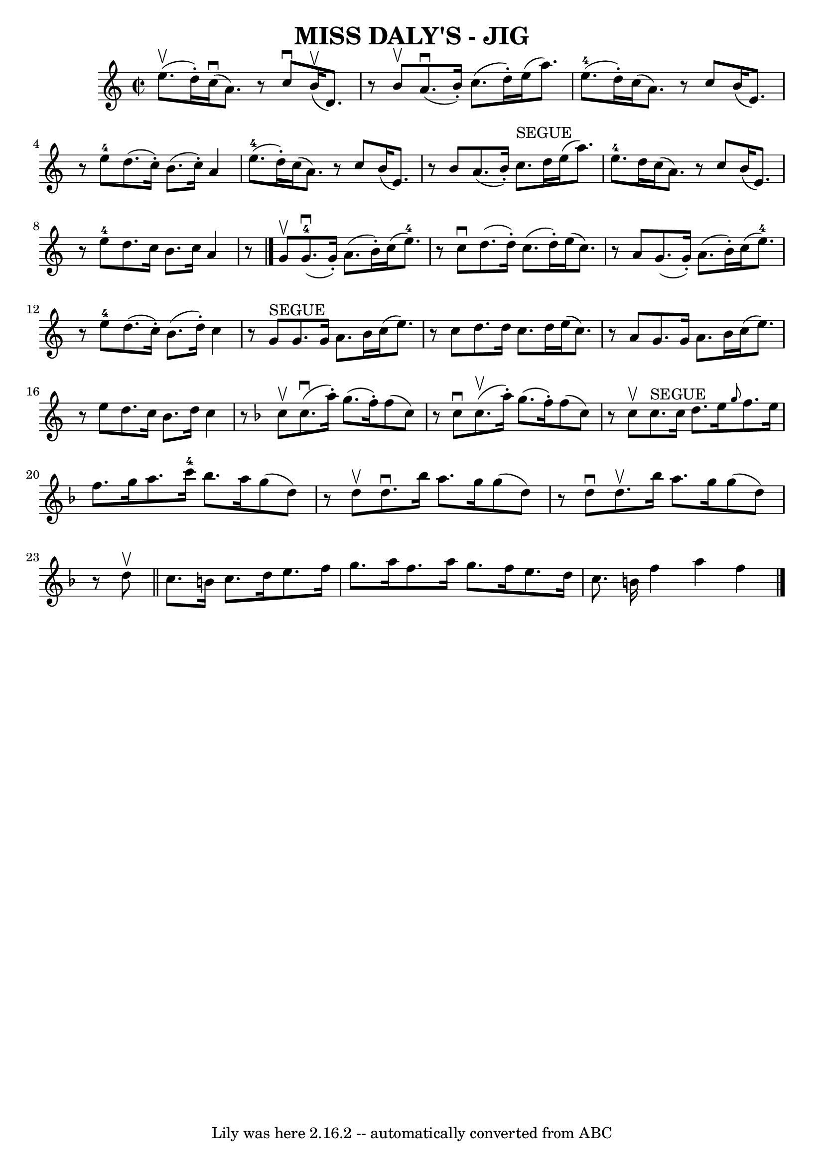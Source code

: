 \version "2.7.40"
\header {
	book = "Ryan's Mammoth Collection of Fiddle Tunes"
	crossRefNumber = "1"
	footnotes = ""
	tagline = "Lily was here 2.16.2 -- automatically converted from ABC"
	title = "MISS DALY'S - JIG"
}
voicedefault =  {
\set Score.defaultBarType = "empty"

\override Staff.TimeSignature #'style = #'C
 \time 2/2 \key a \minor e''8. (^\upbow d''16 -.)       |
     
c''16 (^\downbow a'8.)   r8 c''8^\downbow b'16 (^\upbow d'8.)   
r8 b'8^\upbow   |
 a'8. (^\downbow b'16 -.) c''8. (d''16 -. 
-) e''16 (a''8.) e''8.-4(d''16 -.)       |
 c''16 (
 a'8.)   r8 c''8 b'16 (e'8.)   r8 e''8-4   |
 d''8. (
 c''16 -.) b'8. (c''16 -.) a'4 e''8.-4(d''16 -.)   
|
     |
 c''16 (a'8.)   r8 c''8 b'16 (e'8.)   r8 
b'8    |
 a'8. (b'16 -.) c''8.^"SEGUE" d''16 e''16 (
a''8.) e''8.-4 d''16        |
 c''16 (a'8.)   r8 c''8 
 b'16 (e'8.)   r8 e''8-4   |
 d''8. c''16 b'8.    
c''16 a'4    r8   \bar "|." g'8^\upbow       |
 g'8. 
-4(^\downbow g'16 -.) a'8. (b'16 -.) c''16 (e''8.-4)   
r8 c''8^\downbow   |
 d''8. (d''16 -.) c''8. (d''16 -.)   
e''16 (c''8.)   r8 a'8        |
 g'8. (g'16 -.) a'8. (
b'16 -.) c''16 (e''8.-4)   r8 e''8-4   |
 d''8. (
c''16 -.) b'8. (d''16 -.) c''4    r8 g'8^"SEGUE"   |
     
|
 g'8. g'16 a'8. b'16 c''16 (e''8.)   r8 c''8    
|
 d''8. d''16 c''8. d''16 e''16 (c''8.)   r8 a'8     
   |
 g'8. g'16 a'8. b'16 c''16 (e''8.)   r8 e''8    
|
 d''8. c''16 b'8. d''16 c''4    r8   \key f \major c''8 
^\upbow       |
 c''8. (^\downbow a''16 -.) g''8. (f''16 -. 
-) f''8 (c''8)   r8 c''8^\downbow   |
 c''8. (^\upbow   
a''16 -.) g''8. (f''16 -.) f''8 (c''8)   r8 c''8^\upbow       
|
 c''8.^"SEGUE" c''16 d''8. e''16  \grace { g''8  }   
f''8. e''16 f''8. g''16    |
 a''8. c'''16-4 bes''8.   
 a''16 g''8 (d''8)   r8 d''8^\upbow   |
     |
 d''8. 
^\downbow bes''16 a''8. g''16 g''8 (d''8)   r8 d''8^\downbow  
 |
 d''8.^\upbow bes''16 a''8. g''16 g''8 (d''8)   r8 
d''8^\upbow   \bar "||" c''8. b'16 c''8. d''16 e''8. f''16    
g''8. a''16    |
 f''8. a''16 g''8. f''16 e''8. d''16 
 c''8. b'16    \bar ":|" f''4 a''4 f''4    <<   \bar "|."  >>   
}

\score{
    <<

	\context Staff="default"
	{
	    \voicedefault 
	}

    >>
	\layout {
	}
	\midi {}
}
